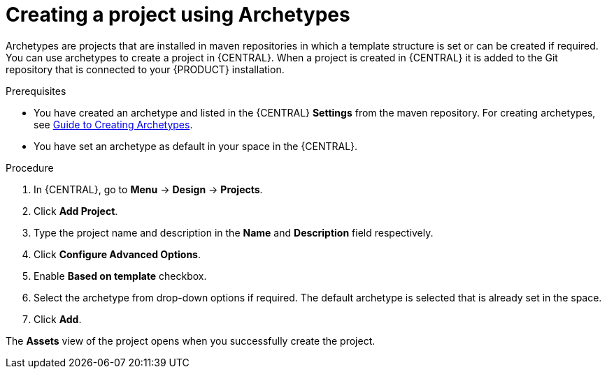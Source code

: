 [id='create_archetype_project']
= Creating a project using Archetypes

Archetypes are projects that are installed in maven repositories in which a template structure is set or can be created if required. You can use archetypes to create a project in {CENTRAL}. When a project is created in {CENTRAL} it is added to the Git repository that is connected to your {PRODUCT} installation.

.Prerequisites

* You have created an archetype and listed in the {CENTRAL} *Settings* from the maven repository. For creating archetypes, see https://maven.apache.org/guides/mini/guide-creating-archetypes.html[Guide to Creating Archetypes].

* You have set an archetype as default in your space in the {CENTRAL}.

.Procedure
. In {CENTRAL}, go to *Menu* -> *Design* -> *Projects*.
. Click *Add Project*.
. Type the project name and description in the *Name* and *Description* field respectively.
. Click *Configure Advanced Options*.
. Enable *Based on template* checkbox.
. Select the archetype from drop-down options if required. The default archetype is selected that is already set in the space.
. Click *Add*.

The *Assets* view of the project opens when you successfully create the project.
